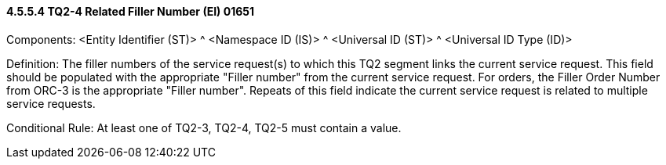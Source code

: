 ==== 4.5.5.4 TQ2-4 Related Filler Number (EI) 01651

Components: <Entity Identifier (ST)> ^ <Namespace ID (IS)> ^ <Universal ID (ST)> ^ <Universal ID Type (ID)>

Definition: The filler numbers of the service request(s) to which this TQ2 segment links the current service request. This field should be populated with the appropriate "Filler number" from the current service request. For orders, the Filler Order Number from ORC-3 is the appropriate "Filler number". Repeats of this field indicate the current service request is related to multiple service requests.

Conditional Rule: At least one of TQ2-3, TQ2-4, TQ2-5 must contain a value.

